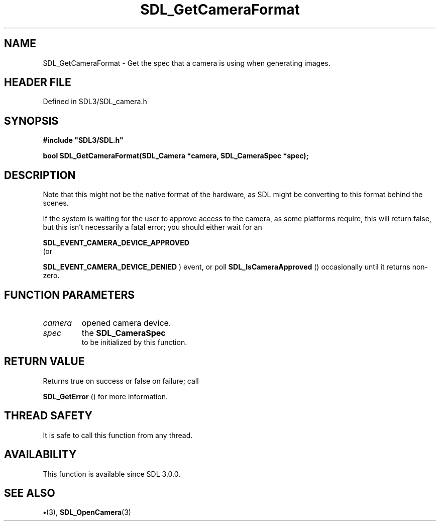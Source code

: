 .\" This manpage content is licensed under Creative Commons
.\"  Attribution 4.0 International (CC BY 4.0)
.\"   https://creativecommons.org/licenses/by/4.0/
.\" This manpage was generated from SDL's wiki page for SDL_GetCameraFormat:
.\"   https://wiki.libsdl.org/SDL_GetCameraFormat
.\" Generated with SDL/build-scripts/wikiheaders.pl
.\"  revision SDL-preview-3.1.3
.\" Please report issues in this manpage's content at:
.\"   https://github.com/libsdl-org/sdlwiki/issues/new
.\" Please report issues in the generation of this manpage from the wiki at:
.\"   https://github.com/libsdl-org/SDL/issues/new?title=Misgenerated%20manpage%20for%20SDL_GetCameraFormat
.\" SDL can be found at https://libsdl.org/
.de URL
\$2 \(laURL: \$1 \(ra\$3
..
.if \n[.g] .mso www.tmac
.TH SDL_GetCameraFormat 3 "SDL 3.1.3" "Simple Directmedia Layer" "SDL3 FUNCTIONS"
.SH NAME
SDL_GetCameraFormat \- Get the spec that a camera is using when generating images\[char46]
.SH HEADER FILE
Defined in SDL3/SDL_camera\[char46]h

.SH SYNOPSIS
.nf
.B #include \(dqSDL3/SDL.h\(dq
.PP
.BI "bool SDL_GetCameraFormat(SDL_Camera *camera, SDL_CameraSpec *spec);
.fi
.SH DESCRIPTION
Note that this might not be the native format of the hardware, as SDL might
be converting to this format behind the scenes\[char46]

If the system is waiting for the user to approve access to the camera, as
some platforms require, this will return false, but this isn't necessarily
a fatal error; you should either wait for an

.BR SDL_EVENT_CAMERA_DEVICE_APPROVED
 (or

.BR SDL_EVENT_CAMERA_DEVICE_DENIED
) event, or
poll 
.BR SDL_IsCameraApproved
() occasionally until it
returns non-zero\[char46]

.SH FUNCTION PARAMETERS
.TP
.I camera
opened camera device\[char46]
.TP
.I spec
the 
.BR SDL_CameraSpec
 to be initialized by this function\[char46]
.SH RETURN VALUE
Returns true on success or false on failure; call

.BR SDL_GetError
() for more information\[char46]

.SH THREAD SAFETY
It is safe to call this function from any thread\[char46]

.SH AVAILABILITY
This function is available since SDL 3\[char46]0\[char46]0\[char46]

.SH SEE ALSO
.BR \(bu (3),
.BR SDL_OpenCamera (3)
